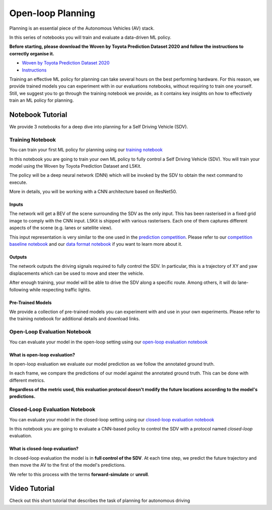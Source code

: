 .. _planning_open_loop:

Open-loop Planning
==================

Planning is an essential piece of the Autonomous Vehicles (AV) stack.

In this series of notebooks you will train and evaluate a data-driven ML policy.

**Before starting, please download the Woven by Toyota Prediction Dataset 2020 and follow the instructions to correctly organise it.**

* `Woven by Toyota Prediction Dataset 2020 <https://woven.toyota/en/prediction-dataset>`_
* `Instructions <https://github.com/woven-planet/l5kit#download-the-datasets>`_

Training an effective ML policy for planning can take several hours on the best performing hardware.
For this reason, we provide trained models you can experiment with in our evaluations notebooks,
without requiring to train one yourself. Still, we suggest you to go through the training notebook we provide,
as it contains key insights on how to effectively train an ML policy for planning.

Notebook Tutorial
-----------------

We provide 3 notebooks for a deep dive into planning for a Self Driving Vehicle (SDV).

Training Notebook
~~~~~~~~~~~~~~~~~

You can train your first ML policy for planning using our `training notebook <https://github.com/woven-planet/l5kit/blob/master/examples/planning/train.ipynb>`_

.. image:: https://colab.research.google.com/assets/colab-badge.svg
   :target: https://colab.research.google.com/github/woven-planet/l5kit/blob/master/examples/planning/train.ipynb
   :alt: Open In Colab

In this notebook you are going to train your own ML policy to fully control a Self Driving Vehicle (SDV). You will train your model using the Woven by Toyota Prediction Dataset and L5Kit.

The policy will be a deep neural network (DNN) which will be invoked by the SDV to obtain the next command to execute.

More in details, you will be working with a CNN architecture based on ResNet50.

.. image:: images/planning/model.svg
   :alt: model

Inputs
++++++

The network will get a BEV of the scene surrounding the SDV as the only input. This has been rasterised in a fixed grid image to comply with the CNN input. L5Kit is shipped with various rasterisers. Each one of them captures different aspects of the scene (e.g. lanes or satellite view).

This input representation is very similar to the one used in the `prediction competition <https://www.kaggle.com/c/lyft-motion-prediction-autonomous-vehicles/overview>`_. Please refer to our `competition baseline notebook <https://github.com/woven-planet/l5kit/blob/master/examples/agent_motion_prediction/agent_motion_prediction.ipynb>`_
and our `data format notebook <https://github.com/woven-planet/l5kit/blob/master/examples/visualisation/visualise_data.ipynb>`_ if you want to learn more about it.

Outputs
+++++++

The network outputs the driving signals required to fully control the SDV. In particular, this is a trajectory of XY and yaw displacements which can be used to move and steer the vehicle.

After enough training, your model will be able to drive the SDV along a specific route. Among others, it will do lane-following while respecting traffic lights.


Pre-Trained Models
++++++++++++++++++

We provide a collection of pre-trained models you can experiment with and use in your own experiments.
Please refer to the training notebook for additional details and download links.


Open-Loop Evaluation Notebook
~~~~~~~~~~~~~~~~~~~~~~~~~~~~~

You can evaluate your model in the open-loop setting using our `open-loop evaluation notebook <https://github.com/woven-planet/l5kit/blob/master/examples/planning/open_loop_test.ipynb>`_

.. image:: https://colab.research.google.com/assets/colab-badge.svg
   :target: https://colab.research.google.com/github/woven-planet/l5kit/blob/master/examples/planning/open_loop_test.ipynb
   :alt: Open In Colab


What is open-loop evaluation?
+++++++++++++++++++++++++++++

In open-loop evaluation we evaluate our model prediction as we follow the annotated ground truth.

In each frame, we compare the predictions of our model against the annotated ground truth. This can be done with different metrics.

**Regardless of the metric used, this evaluation protocol doesn't modify the future locations according to the model's predictions.**

.. image:: images/planning/open-loop.svg
   :alt: open-loop


Closed-Loop Evaluation Notebook
~~~~~~~~~~~~~~~~~~~~~~~~~~~~~~~

You can evaluate your model in the closed-loop setting using our `closed-loop evaluation notebook <https://github.com/woven-planet/l5kit/blob/master/examples/planning/closed_loop_test.ipynb>`_

.. image:: https://colab.research.google.com/assets/colab-badge.svg
   :target: https://colab.research.google.com/github/woven-planet/l5kit/blob/master/examples/planning/closed_loop_test.ipynb
   :alt: Open In Colab

In this notebook you are going to evaluate a CNN-based policy to control the SDV with a protocol named *closed-loop* evaluation.

What is closed-loop evaluation?
+++++++++++++++++++++++++++++++

In closed-loop evaluation the model is in **full control of the SDV**. At each time step, we predict the future trajectory and then move the AV to the first of the model's predictions.

We refer to this process with the terms **forward-simulate** or **unroll**.

.. image:: images/planning/closed-loop.svg
   :alt: closed-loop


Video Tutorial
--------------

Check out this short tutorial that describes the task of planning for autonomous driving

.. raw:: html

   <iframe width="560" height="315" src="https://www.youtube.com/embed/Jygsh17QbxY" title="YouTube video player" frameborder="0" allow="accelerometer; autoplay; clipboard-write; encrypted-media; gyroscope; picture-in-picture" allowfullscreen></iframe>
